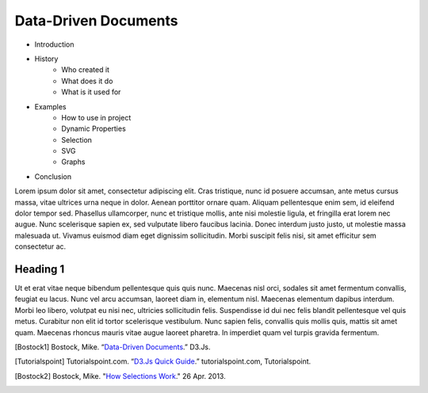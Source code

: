 Data-Driven Documents
=====================

* Introduction
* History
    * Who created it
    * What does it do
    * What is it used for
* Examples
    * How to use in project
    * Dynamic Properties
    * Selection
    * SVG
    * Graphs
* Conclusion

Lorem ipsum dolor sit amet, consectetur adipiscing elit. Cras tristique, nunc
id posuere accumsan, ante metus cursus massa, vitae ultrices urna neque in dolor.
Aenean porttitor ornare quam. Aliquam pellentesque enim sem, id eleifend dolor
tempor sed. Phasellus ullamcorper, nunc et tristique mollis, ante nisi molestie
ligula, et fringilla erat lorem nec augue. Nunc scelerisque sapien ex, sed
vulputate libero faucibus lacinia. Donec interdum justo justo, ut molestie massa
malesuada ut. Vivamus euismod diam eget dignissim sollicitudin. Morbi suscipit
felis nisi, sit amet efficitur sem consectetur ac.

Heading 1
---------

Ut et erat vitae neque bibendum pellentesque quis quis nunc. Maecenas nisl orci,
sodales sit amet fermentum convallis, feugiat eu lacus. Nunc vel arcu accumsan,
laoreet diam in, elementum nisl. Maecenas elementum dapibus interdum. Morbi leo
libero, volutpat eu nisi nec, ultricies sollicitudin felis. Suspendisse id dui
nec felis blandit pellentesque vel quis metus. Curabitur non elit id tortor
scelerisque vestibulum. Nunc sapien felis, convallis quis mollis quis, mattis
sit amet quam. Maecenas rhoncus mauris vitae augue laoreet pharetra. In imperdiet
quam vel turpis gravida fermentum.





.. [Bostock1] Bostock, Mike. “`Data-Driven Documents <https://d3js.org/>`_.” D3.Js.

.. [Tutorialspoint] Tutorialspoint.com. “`D3.Js Quick Guide <https://www.tutorialspoint.com/d3js/d3js_quick_guide.htm>`_.” tutorialspoint.com, Tutorialspoint.

.. [Bostock2] Bostock, Mike. "`How Selections Work <https://bost.ocks.org/mike/selection>`_." 26 Apr. 2013.